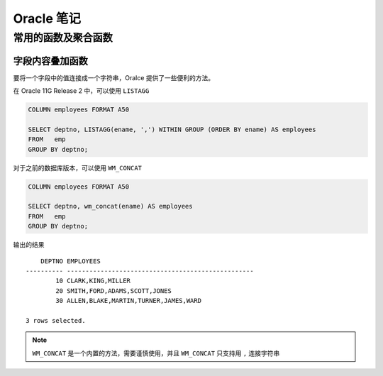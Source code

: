 Oracle 笔记
==================

常用的函数及聚合函数
--------------------

字段内容叠加函数
~~~~~~~~~~~~~~~~~~~~

要将一个字段中的值连接成一个字符串，Oralce 提供了一些便利的方法。

在 Oracle 11G Release 2 中，可以使用 ``LISTAGG``

.. code-block:: sql

    COLUMN employees FORMAT A50

    SELECT deptno, LISTAGG(ename, ',') WITHIN GROUP (ORDER BY ename) AS employees
    FROM   emp
    GROUP BY deptno;

对于之前的数据库版本，可以使用 ``WM_CONCAT``

.. code-block:: sql

    COLUMN employees FORMAT A50

    SELECT deptno, wm_concat(ename) AS employees
    FROM   emp
    GROUP BY deptno;

输出的结果 ::

        DEPTNO EMPLOYEES
    ---------- --------------------------------------------------
            10 CLARK,KING,MILLER
            20 SMITH,FORD,ADAMS,SCOTT,JONES
            30 ALLEN,BLAKE,MARTIN,TURNER,JAMES,WARD

    3 rows selected.

.. note:: ``WM_CONCAT`` 是一个内置的方法，需要谨慎使用，并且 ``WM_CONCAT`` 只支持用 ``,`` 连接字符串
